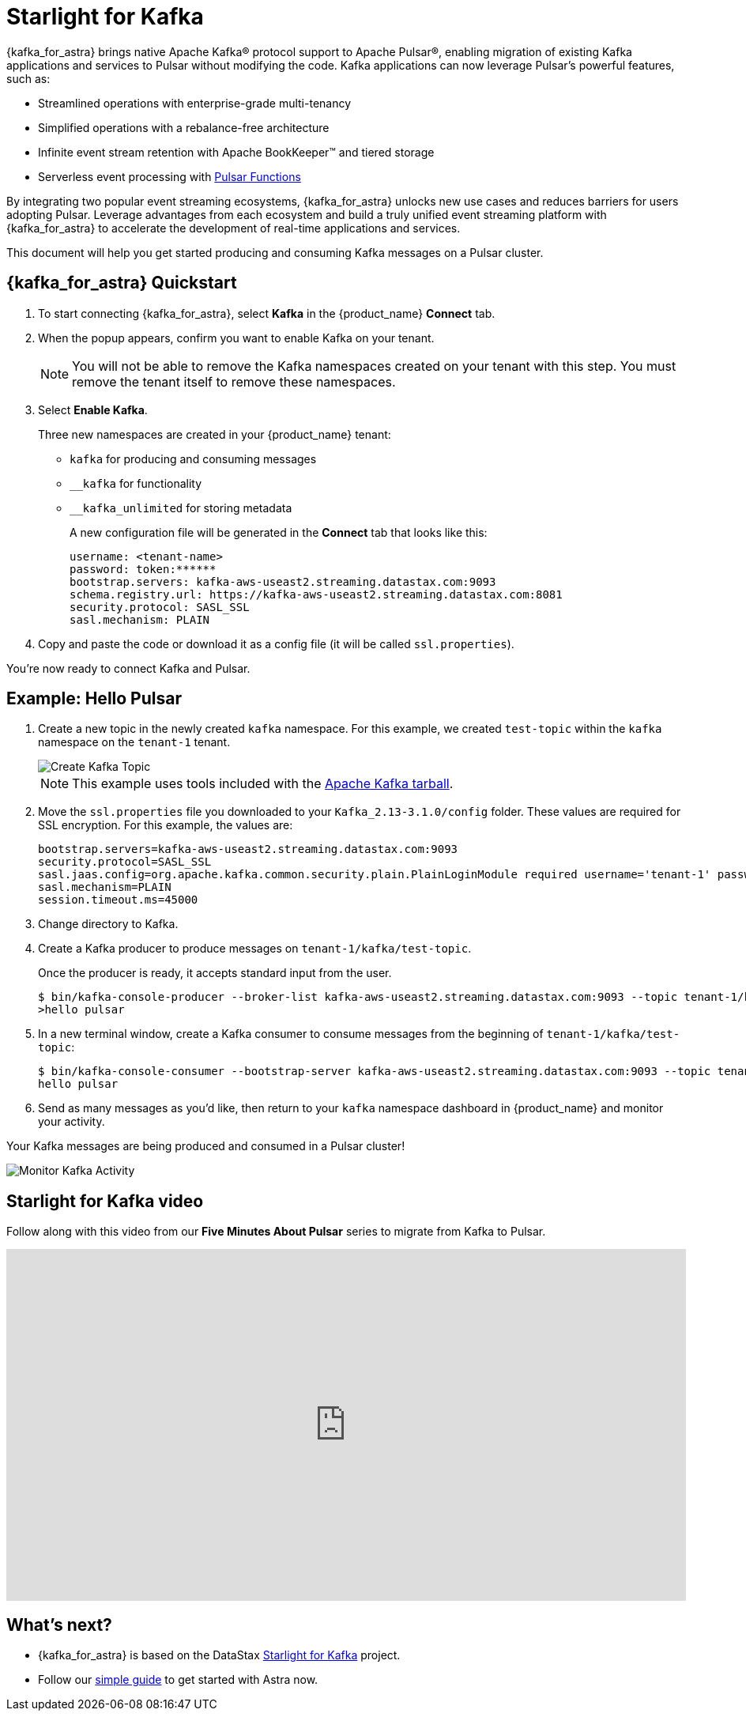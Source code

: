 = Starlight for Kafka
:page-tag: starlight-kafka,dev,admin,pulsar,kafka

{kafka_for_astra} brings native Apache Kafka® protocol support to Apache Pulsar®, enabling migration of existing Kafka applications and services to Pulsar without modifying the code. Kafka applications can now leverage Pulsar’s powerful features, such as:

* Streamlined operations with enterprise-grade multi-tenancy
* Simplified operations with a rebalance-free architecture
* Infinite event stream retention with Apache BookKeeper™ and tiered storage
* Serverless event processing with xref:astream-functions.adoc[Pulsar Functions]

By integrating two popular event streaming ecosystems, {kafka_for_astra} unlocks new use cases and reduces barriers for users adopting Pulsar. Leverage advantages from each ecosystem and build a truly unified event streaming platform with {kafka_for_astra} to accelerate the development of real-time applications and services.

This document will help you get started producing and consuming Kafka messages on a Pulsar cluster.

== {kafka_for_astra} Quickstart

:page-tag: starlight-kafka,quickstart,install,admin,dev,pulsar,kafka

. To start connecting {kafka_for_astra}, select *Kafka* in the {product_name} *Connect* tab.

. When the popup appears, confirm you want to enable Kafka on your tenant.
+
[NOTE]
====
You will not be able to remove the Kafka namespaces created on your tenant with this step.
You must remove the tenant itself to remove these namespaces.
====

. Select *Enable Kafka*.
+
Three new namespaces are created in your {product_name} tenant:
+
* `kafka` for producing and consuming messages
* `+__kafka+` for functionality
* `+__kafka_unlimited+` for storing metadata
+
A new configuration file will be generated in the *Connect* tab that looks like this:
+
----
username: <tenant-name>
password: token:******
bootstrap.servers: kafka-aws-useast2.streaming.datastax.com:9093
schema.registry.url: https://kafka-aws-useast2.streaming.datastax.com:8081
security.protocol: SASL_SSL
sasl.mechanism: PLAIN
----

. Copy and paste the code or download it as a config file (it will be called `ssl.properties`).

You're now ready to connect Kafka and Pulsar.

== Example: Hello Pulsar

. Create a new topic in the newly created `kafka` namespace. For this example, we created `test-topic` within the `kafka` namespace on the `tenant-1` tenant.
+
image::astream-create-kafka-topic.png[Create Kafka Topic]
+
[NOTE]
====
This example uses tools included with the https://kafka.apache.org/downloads[Apache Kafka tarball].
====

. Move the `ssl.properties` file you downloaded to your `Kafka_2.13-3.1.0/config` folder. These values are required for SSL encryption. For this example, the values are:
+
----
bootstrap.servers=kafka-aws-useast2.streaming.datastax.com:9093
security.protocol=SASL_SSL
sasl.jaas.config=org.apache.kafka.common.security.plain.PlainLoginModule required username='tenant-1' password='token:{pulsar tenant token}'
sasl.mechanism=PLAIN
session.timeout.ms=45000
----

. Change directory to Kafka.
. Create a Kafka producer to produce messages on `tenant-1/kafka/test-topic`.
+
Once the producer is ready, it accepts standard input from the user.
+
[source,bash]
----
$ bin/kafka-console-producer --broker-list kafka-aws-useast2.streaming.datastax.com:9093 --topic tenant-1/kafka/test-topic --producer.config config/ssl.properties
>hello pulsar
----
. In a new terminal window, create a Kafka consumer to consume messages from the beginning of `tenant-1/kafka/test-topic`:
+
[source,bash]
----
$ bin/kafka-console-consumer --bootstrap-server kafka-aws-useast2.streaming.datastax.com:9093 --topic tenant-1/kafka/test-topic --consumer.config config/ssl.properties --from-beginning
hello pulsar
----

. Send as many messages as you'd like, then return to your `kafka` namespace dashboard in {product_name} and monitor your activity.

Your Kafka messages are being produced and consumed in a Pulsar cluster!

image::astream-kafka-monitor.png[Monitor Kafka Activity]

== Starlight for Kafka video

Follow along with this video from our *Five Minutes About Pulsar* series to migrate from Kafka to Pulsar.

video::Qy2ZlelLjXg[youtube, list=PL2g2h-wyI4SqeKH16czlcQ5x4Q_z-X7_m, height=445px,width=100%]

== What's next?

* {kafka_for_astra} is based on the DataStax https://github.com/datastax/starlight-for-kafka[Starlight for Kafka] project.

* Follow our xref:getting-started:index.adoc[simple guide] to get started with Astra now.
